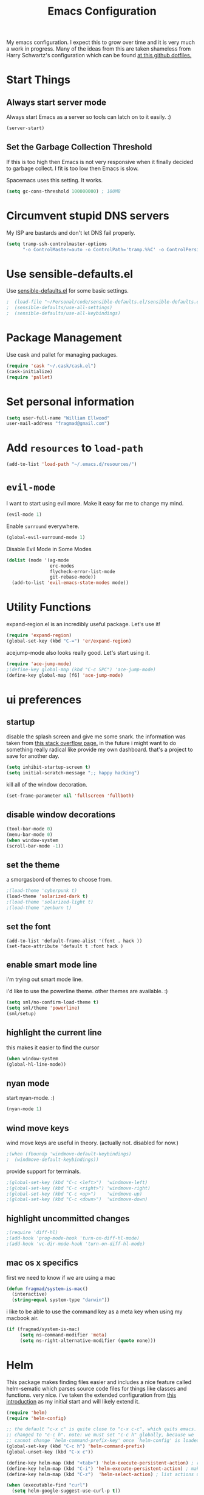 #+TITLE: Emacs Configuration

My emacs configuration. I expect this to grow over time and it is very much a work in progress. Many of the ideas from this are taken shameless from  Harry Schwartz's configuration which can be found [[https://github.com/hrs/dotfiles][at this github dotfiles.]]

* Start Things
** Always start server mode  

Always start Emacs as a server so tools can latch on to it easily. :) 

#+BEGIN_SRC emacs-lisp
(server-start)
#+END_SRC

** Set the Garbage Collection Threshold 

If this is too high then Emacs is not very responsive when it finally decided to garbage collect. I fit is too low then Emacs is slow. 

Spacemacs uses this setting. It works. 

#+BEGIN_SRC emacs-lisp
(setq gc-cons-threshold 100000000) ; 100MB
#+END_SRC

* Circumvent stupid DNS servers

My ISP are bastards and don't let DNS fail properly. 

#+BEGIN_SRC emacs-lisp
(setq tramp-ssh-controlmaster-options
      "-o ControlMaster=auto -o ControlPath='tramp.%%C' -o ControlPersist=no")
#+END_SRC 

* Use sensible-defaults.el

Use [[https://github.com/hrs/sensible-defaults.el][sensible-defaults.el]] for some basic settings.

#+BEGIN_SRC emacs-lisp
;  (load-file "~/Personal/code/sensible-defaults.el/sensible-defaults.el")
;  (sensible-defaults/use-all-settings)
;  (sensible-defaults/use-all-keybindings)
#+END_SRC

* Package Management

Use cask and pallet for managing packages.

#+BEGIN_SRC emacs-lisp
(require 'cask "~/.cask/cask.el")
(cask-initialize)
(require 'pallet)
#+END_SRC

* Set personal information

#+BEGIN_SRC emacs-lisp
(setq user-full-name "William Ellwood"
user-mail-address "fragmad@gmail.com")
#+END_SRC

* Add =resources= to =load-path=

#+BEGIN_SRC emacs-lisp
(add-to-list 'load-path "~/.emacs.d/resources/")
#+END_SRC

* =evil-mode=

I want to start using evil more. Make it easy for me to change my mind.

#+BEGIN_SRC emacs-lisp
(evil-mode 1)
#+END_SRC

Enable =surround= everywhere.

#+BEGIN_SRC emacs-lisp
  (global-evil-surround-mode 1)
#+END_SRC

Disable Evil Mode in Some Modes

#+BEGIN_SRC emacs-lisp
  (dolist (mode '(ag-mode
                  erc-modes
                  flycheck-error-list-mode
                  git-rebase-mode))
    (add-to-list 'evil-emacs-state-modes mode))
#+END_SRC

* Utility Functions

expand-region.el is an incredibly useful package. Let's use it!

#+BEGIN_SRC emacs-lisp
(require 'expand-region)
(global-set-key (kbd "C-=") 'er/expand-region)
#+END_SRC

acejump-mode also looks really good. Let's start using it.

#+BEGIN_SRC emacs-lisp
(require 'ace-jump-mode)
;(define-key global-map (kbd "C-c SPC") 'ace-jump-mode)
(define-key global-map [f6] 'ace-jump-mode)
#+END_SRC
* ui preferences
** startup 
disable the splash screen and give me some snark. 
the information was taken from [[https://stackoverflow.com/questions/744672/unable-to-hide-welcome-screen-in-emacs][this stack overflow page.]] in the future i might want to do something really radical like provide my own dashboard. that's a project to save for another day. 

#+begin_src emacs-lisp
(setq inhibit-startup-screen t)
(setq initial-scratch-message ";; happy hacking")
#+end_src

kill all of the window decoration.

#+begin_src emacs-lisp
(set-frame-parameter nil 'fullscreen 'fullboth)
#+end_src

** disable window decorations

#+begin_src emacs-lisp
(tool-bar-mode 0)
(menu-bar-mode 0)
(when window-system
(scroll-bar-mode -1))
#+end_src

** set the theme
a smorgasbord of themes to choose from.  

#+begin_src emacs-lisp
;(load-theme 'cyberpunk t)
(load-theme 'solarized-dark t)
;(load-theme 'solarized-light t)
;(load-theme 'zenburn t)
#+end_src

** set the font

#+begin_src 
(add-to-list 'default-frame-alist '(font . hack ))
(set-face-attribute 'default t :font hack )
#+end_src
** enable smart mode line

i'm trying out smart mode line.

i'd like to use the powerline theme. other themes are available. :)

#+begin_src emacs-lisp
(setq sml/no-confirm-load-theme t)
(setq sml/theme 'powerline)
(sml/setup)
#+end_src

** highlight the current line

this makes it easier to find the cursor

#+begin_src emacs-lisp
(when window-system
(global-hl-line-mode))
#+end_src

** nyan mode
start nyan-mode. :)

#+begin_src emacs-lisp
(nyan-mode 1)
#+end_src

** wind move keys
wind move keys are useful in theory. (actually not. disabled for now.)

#+begin_src emacs-lisp
;(when (fboundp 'windmove-default-keybindings)
;  (windmove-default-keybindings))
#+end_src

provide support for terminals.

#+begin_src emacs-lisp
;(global-set-key (kbd "C-c <left>")  'windmove-left)
;(global-set-key (kbd "C-c <right>") 'windmove-right)
;(global-set-key (kbd "C-c <up>")    'windmove-up)
;(global-set-key (kbd "C-c <down>")  'windmove-down)
#+end_src

** highlight uncommitted changes
#+begin_src emacs-lisp
;(require 'diff-hl)
;(add-hook 'prog-mode-hook 'turn-on-diff-hl-mode)
;(add-hook 'vc-dir-mode-hook 'turn-on-diff-hl-mode)
#+end_src

** mac os x specifics

first we need to know if we are using a mac

#+begin_src emacs-lisp
  (defun fragmad/system-is-mac()
    (interactive)
    (string-equal system-type "darwin"))
#+end_src

i like to be able to use the command key as a meta key when using my macbook air.

#+begin_src emacs-lisp
  (if (fragmad/system-is-mac)
       (setq ns-command-modifier 'meta)
       (setq ns-right-alternative-modifier (quote none)))
#+end_src

* Helm


This package makes finding files easier and includes a nice feature called helm-sematic which parses source code files for things like classes and functions. very nice. i've taken the extended configuration from [[https://tuhdo.github.io/helm-intro.html][this introduction]] as my initial start and will likely extend it.

#+begin_src emacs-lisp
  (require 'helm)
  (require 'helm-config)

  ;; the default "c-x c" is quite close to "c-x c-c", which quits emacs.
  ;; changed to "c-c h". note: we must set "c-c h" globally, because we
  ;; cannot change `helm-command-prefix-key' once `helm-config' is loaded.
  (global-set-key (kbd "C-c h") 'helm-command-prefix)
  (global-unset-key (kbd "C-x c"))

  (define-key helm-map (kbd "<tab>") 'helm-execute-persistent-action) ; rebind tab to run persistent action
  (define-key helm-map (kbd "C-i") 'helm-execute-persistent-action) ; make tab work in terminal
  (define-key helm-map (kbd "C-z")  'helm-select-action) ; list actions using c-z

  (when (executable-find "curl")
    (setq helm-google-suggest-use-curl-p t))

  (setq helm-split-window-in-side-p           t ; open helm buffer inside current window, not occupy whole other window
        helm-move-to-line-cycle-in-source     t ; move to end or beginning of source when reaching top or bottom of source.
        helm-ff-search-library-in-sexp        t ; search for library in `require' and `declare-function' sexp.
        helm-scroll-amount                    8 ; scroll 8 lines other window using m-<next>/m-<prior>
        helm-ff-file-name-history-use-recentf t
        helm-echo-input-in-header-line t)

  (defun spacemacs//helm-hide-minibuffer-maybe ()
    "hide minibuffer in helm session if we use the header line as input field."
    (when (with-helm-buffer helm-echo-input-in-header-line)
      (let ((ov (make-overlay (point-min) (point-max) nil nil t)))
        (overlay-put ov 'window (selected-window))
        (overlay-put ov 'face
                     (let ((bg-color (face-background 'default nil)))
                       `(:background ,bg-color :foreground ,bg-color)))
        (setq-local cursor-type nil))))


  (add-hook 'helm-minibuffer-set-up-hook
            'spacemacs//helm-hide-minibuffer-maybe)

  (setq helm-autoresize-max-height 0)
  (setq helm-autoresize-min-height 20)
  (helm-autoresize-mode 1)

  (setq helm-buffers-fuzzy-matching t
        helm-recentf-fuzzy-match    t
        helm-m-x-fuzzy-match        t)

  (global-set-key (kbd "C-x c-f") 'helm-find-files)
  (global-set-key (kbd "C-x b") 'helm-mini)
  (global-set-key (kbd "M-x") 'helm-M-x)

  (semantic-mode 1)
  (helm-mode 1)
#+end_src

* Programming Languages

I like everything indented by four spaces by default.

#+BEGIN_SRC emacs-lisp
(setq-default tab-width 4)
#+END_SRC

Treat CamelCase symbols as separate words to make editing easier. 

#+BEGIN_SRC emacs-lisp
(global-subword-mode 1)
#+END_SRC


** Lisps
(this is all taken for HRS's configuration for later work)

All the lisps have some shared features, so we want to do the same things for
all of them. That includes using =paredit-mode= to balance parentheses (and
more!), =rainbow-delimiters= to color matching parentheses, and highlighting the
whole expression when point is on a paren.

#+BEGIN_SRC emacs-lisp
  (setq lispy-mode-hooks
        '(clojure-mode-hook
          emacs-lisp-mode-hook
          lisp-mode-hook
          scheme-mode-hook))

  (dolist (hook lispy-mode-hooks)
    (add-hook hook (lambda ()
                     (setq show-paren-style 'expression)
                     (paredit-mode)
                     (rainbow-delimiters-mode)
                     (linum-mode))))
#+END_SRC

If I'm writing in Emacs lisp I'd like to use =eldoc-mode= to display
documentation.

#+BEGIN_SRC emacs-lisp
  (add-hook 'emacs-lisp-mode-hook 'eldoc-mode)
#+END_SRC

** Python

#+BEGIN_SRC emacs-lisp
  (setq python-indent 4)
  ;(add-hook 'python-mode-hook (lambda () (elpy-enable)))
  (add-hook 'python-mode-hook (lambda () (anaconda-mode)))
  (add-hook 'python-mode-hook 'jedi:setup)
  (setq jedi:complete-on-dot t)
  (add-hook 'python-mode-hook 'linum-mode)
;  (add-hook 'paraedit-mode)
  (add-hook 'python-mode-hook 'rainbow-delimiters-mode)
 #+END_SRC

** Javascript

#+BEGIN_SRC emacs-lisp

  (add-to-list 'auto-mode-alist '("\\.json$" . js-mode))
  (add-hook 'js-mode-hook 'js2-minor-mode)
  (add-hook 'js2-mode-hook 'ac-js2-mode)

  (setq js2-highlight-level 3)


  (add-hook 'js-mode-hook (lambda () (tern-mode t)))
  (eval-after-load 'tern
    '(progn
       (require 'tern-auto-complete)
       (tern-ac-setup)))
 #+END_SRC

** Magit

#+BEGIN_SRC emacs-lisp
(add-hook 'with-editor-mode-hook 'evil-insert-state)
#+END_SRC

Enable spell checking. 

#+BEGIN_SRC emacs-lisp
(add-hook 'git-commit-mode-hook 'turn-on-flyspell)
#+END_SRC

** Projectile

#+BEGIN_SRC emacs-lisp
(defun hrs/search-project-for-symbol-at-point ()
  "Use `projectile-ag' to search the current project for `symbol-at-point'."
  (interactive)
  (projectile-ag (projectile-symbol-at-point)))

(global-set-key (kbd "C-c v") 'projectile-ag)
(global-set-key (kbd "C-c C-v") 'hrs/search-project-for-symbol-at-point)
#+END_SRC

** Cucumber

#+BEGIN_SRC emacs-lisp
(require 'feature-mode)
(add-to-list 'auto-mode-alist '("\.feature$" . feature-mode))
#+END_SRC

* Terminal

 =multi-term= works well for managing shell sessions.

 It's a good idea to stick with whatever login shell I've got going on.

 #+BEGIN_SRC emacs-lisp
 (setq multi-term-program-switches "--login")
 #+END_SRC

 Evil is really pointless in the terminal. Disable it.

 #+BEGIN_SRC emacs-lisp
   (evil-set-initial-state 'term-mode 'emacs)
 #+END_SRC

* Org-mode

 If editing source blocks put syntax highlighting on.

 #+BEGIN_SRC emacs-lisp
   (setq org-src-fontify-natively t)
 #+END_SRC

 Make tab behave if it was in the languages major mode.

 #+BEGIN_SRC emacs-lisp
 (setq org-src-tab-acts-natively t)
 #+END_SRC

** Task Management
 #+BEGIN_SRC emacs-lisp

 (setq org-directory "~/Dropbox/org")

 (defun org-file-path (filename)
   "Return the absolute address of an org file, given its relative name."
   (concat (file-name-as-directory org-directory) filename))

 (setq org-index-file (org-file-path "index.org"))
 (setq org-scrapbook-file (org-file-path "scrapbook.org")) 

 (setq org-archive-location
       (concat (org-file-path "archive.org") "::* From %s"))
 #+END_SRC

 #+RESULTS:
 : ~/Dropbox/org/archive.org::* From %s


 I store all my todos in =~/org/index.org=, so I'd like to derive my agenda from
 there.

 #+BEGIN_SRC emacs-lisp
   (setq org-agenda-files (list org-index-file))
 #+END_SRC

 Hitting =C-c C-x C-s= will mark a todo as done and move it to an appropriate
 place in the archive.

 #+BEGIN_SRC emacs-lisp
   (defun mark-done-and-archive ()
     "Mark the state of an org-mode item as DONE and archive it."
     (interactive)
     (org-todo 'done)
     (org-archive-subtree))

   (define-key global-map "\C-c\C-x\C-s" 'mark-done-and-archive)
 #+END_SRC

 Record the time that a todo was archived.

 #+BEGIN_SRC emacs-lisp
   (setq org-log-done 'time)
 #+END_SRC

** Capturing tasks

 Define a few common tasks as capture templates. Specifically, I frequently:

 - Record ideas for future blog posts in =~/org/blog-ideas.org=,
 - Keep a running grocery list in =~/org/groceries.org=, and
 - Maintain a todo list in =~/org/index.org=.

 #+BEGIN_SRC emacs-lisp
   (setq org-capture-templates
         '(("t" "Todo"  entry (file org-index-file)
            "* TODO %?\n")
            ("s" "Scrapbook"  entry  (file org-scrapbook-file) 
            "* Entry %U ")
            ("g" "Groceries"
               checkitem
            (file (org-file-path "groceries.org")))))
 #+END_SRC

 When I'm starting an org capture template I'd like to begin in insert mode. I'm  opening it up in order to start typing something, so this skips a step.

 #+BEGIN_SRC emacs-lisp
   (add-hook 'org-capture-mode-hook 'evil-insert-state)
 #+END_SRC

** Keybindings

 Bind a few handy keys.

 #+BEGIN_SRC emacs-lisp
   (define-key global-map "\C-cl" 'org-store-link)
   (define-key global-map "\C-ca" 'org-agenda)
   (define-key global-map "\C-cc" 'org-capture)
 #+END_SRC

 Hit =C-c i= to quickly open up my todo list.

 #+BEGIN_SRC emacs-lisp
   (defun open-index-file ()
     "Open the master org TODO list."
     (interactive)
     (find-file org-index-file)
     (flycheck-mode -1)
     (end-of-buffer))

   (global-set-key (kbd "C-c i") 'open-index-file)
 #+END_SRC

 Hit =M-n= to quickly open up a capture template for a new todo.

 #+BEGIN_SRC emacs-lisp
   (defun org-capture-todo ()
     (interactive)
     (org-capture :keys "t"))

   (global-set-key (kbd "M-n") 'org-capture-todo)
 #+END_SRC


** Exporting

#+BEGIN_SRC emacs-lisp

;(require 'ox-md)
;(require 'ox-beamer)

#+END_SRC

#+BEGIN_SRC emacs-lisp
  (org-babel-do-load-languages
   'org-babel-load-languages
   '((emacs-lisp . t)
     (ruby . t)
     (python . t)))
#+END_SRC

 *** Exporting to HTML

 Don't include the footer with my details.

 #+BEGIN_SRC emacs-lisp
   (setq org-html-postamble nil)
 #+END_SRC


 * =dired=

 Nothing here yet.

* ERC 

I am experimenting with using IRC as a composition tool. The logs need to be saved somewhere.

#+BEGIN_SRC emacs-lisp
(erc-log-mode) 
(setq erc-log-channels-directory "~/Dropbox/Writing/Irssi_Logs/")
(setq erc-generate-log-file-name-function (quote erc-generate-log-file-name-with-date))
(setq erc-save-buffer-on-part nil)
(setq erc-save-queries-on-quit nil)
(setq erc-log-write-after-insert t)
(setq erc-log-write-after-send t)
#+END_SRC

* Editing

** Always use spaces

 Tabs are awful.

 #+BEGIN_SRC emacs-lisp
 (setq-default indent-tabs-mode nil)
 #+END_SRC

** Spellchecking

 I basically can't spell.

 Use flycheck in text buffers.

 #+BEGIN_SRC emacs-lisp
   (add-hook 'markdown-mode-hook #'flycheck-mode)
   (add-hook 'text-mode-hook #'flycheck-mode)
   (add-hook 'org-mode-hook #'flycheck-mode)
   (add-hook 'erc-mode-hook #'flycheck-mode)
 #+END_SRC

** Configure ido

 #+BEGIN_SRC emacs-lisp

   (setq ido-enable-flex-matching t)
   (setq ido-everywhere t)
  (ido-mode 1)
   (ido-ubiquitous)
   (flx-ido-mode 1) ; better/faster matching
   (setq ido-create-new-buffer 'always) ; don't confirm to create new buffers
 #+END_SRC

** Use Smex to handle M-x with ido

Let's try using helm.

 #+BEGIN_SRC emacs-lisp
; (smex-initialize)

; (global-set-key (kbd "M-x") 'smex)
; (global-set-key (kbd "M-X") 'smex-major-mode-commands)
 #+END_SRC

** Word wrapping

I want that has visual line mode enabled to stop at 80 characters. This is important to me as it helps me process text much more easily. Use this in markdown-mode and text-mode. Anywhere else I'm likely to be writing code so should enable this manually. 

#+BEGIN_SRC emacs-lisp
;(global-visual-fill-column-mode)
#+END_SRC

Certain modes require visual-line-mode.

#+BEGIN_SRC emacs-lisp
  (add-hook 'markdown-mode-hook (lambda () (visual-line-mode t)))
  (add-hook 'text-mode-hook (lambda () (visual-line-mode t)))
#+END_SRC

** Backups 

It's a pain having backups litter working directories. Put them in ~/tmp for sanity. 

#+BEGIN_SRC emacs-lisp
;; backup in one place. flat, no tree structure
(setq backup-directory-alist '(("" . "~/tmp/emacs-backups")))
#+END_SRC

* Some custom keybindings
 
These are useful functions. :)
#+BEGIN_SRC emacs-lisp 
(defun fragmad/move-line-up ()
  "Move up the current line."
  (interactive)
  (transpose-lines 1)
  (forward-line -2)
  (indent-according-to-mode))

(defun fragmad/move-line-down ()
  "Move down the current line."
  (interactive)
  (forward-line 1)
  (transpose-lines 1)
  (forward-line -1)
  (indent-according-to-mode))
#+END_SRC

#+RESULTS:
: fragmad/move-line-down

 #+BEGIN_SRC emacs-lisp
      (global-set-key (kbd "C-;") 'comment-or-uncomment-region)
      (global-set-key (kbd "C-+") 'text-scale-increase)
      (global-set-key (kbd "C--") 'text-scale-decrease)
      (global-set-key (kbd "C-w") 'backward-kill-word)
      (global-set-key [f11] 'toggle-frame-fullscreen)
      (global-set-key [f12] 'indent-buffer)
      (global-set-key (kbd "C-c C-s") 'ispell-word)
      (global-set-key (kbd "C-x C-k") 'kill-region)
      (global-set-key (kbd "C-c C-k") 'kill-region)
      (global-set-key (kbd "C-c s") 'multi-term)
      (global-set-key (kbd "M-<up>")  'fragmad/move-line-up)
      (global-set-key (kbd "M-<down>")  'fragmad/move-line-down)
      (global-set-key (kbd "M-o") 'other-window)
      (global-set-key (kbd "C-x g") 'magit-status)
      (global-set-key (kbd "M-/") 'hippie-expand)
      (global-set-key (kbd "C-c C-m") 'smex)
      (global-set-key (kbd "C-x C-m") 'smex)
      (global-set-key [f1] (lambda ()
                             (interactive)
                             (switch-to-buffer nil)))
      (global-set-key [f2] 'other-window)
      (global-set-key [f5] (lambda ()
                           (interactive)
                           (if (and (buffer-modified-p)
                                    (not (eq 'dired-mode major-mode)))
                               (error "Buffer has unsaved changes")
                             (kill-buffer (current-buffer)))))
      (global-set-key [f8] 'neotree-toggle)
      (global-set-key [f7] 'neotree-find)
      (global-set-key [f9] 'toggle-truncate-lines)
 #+END_SRC

